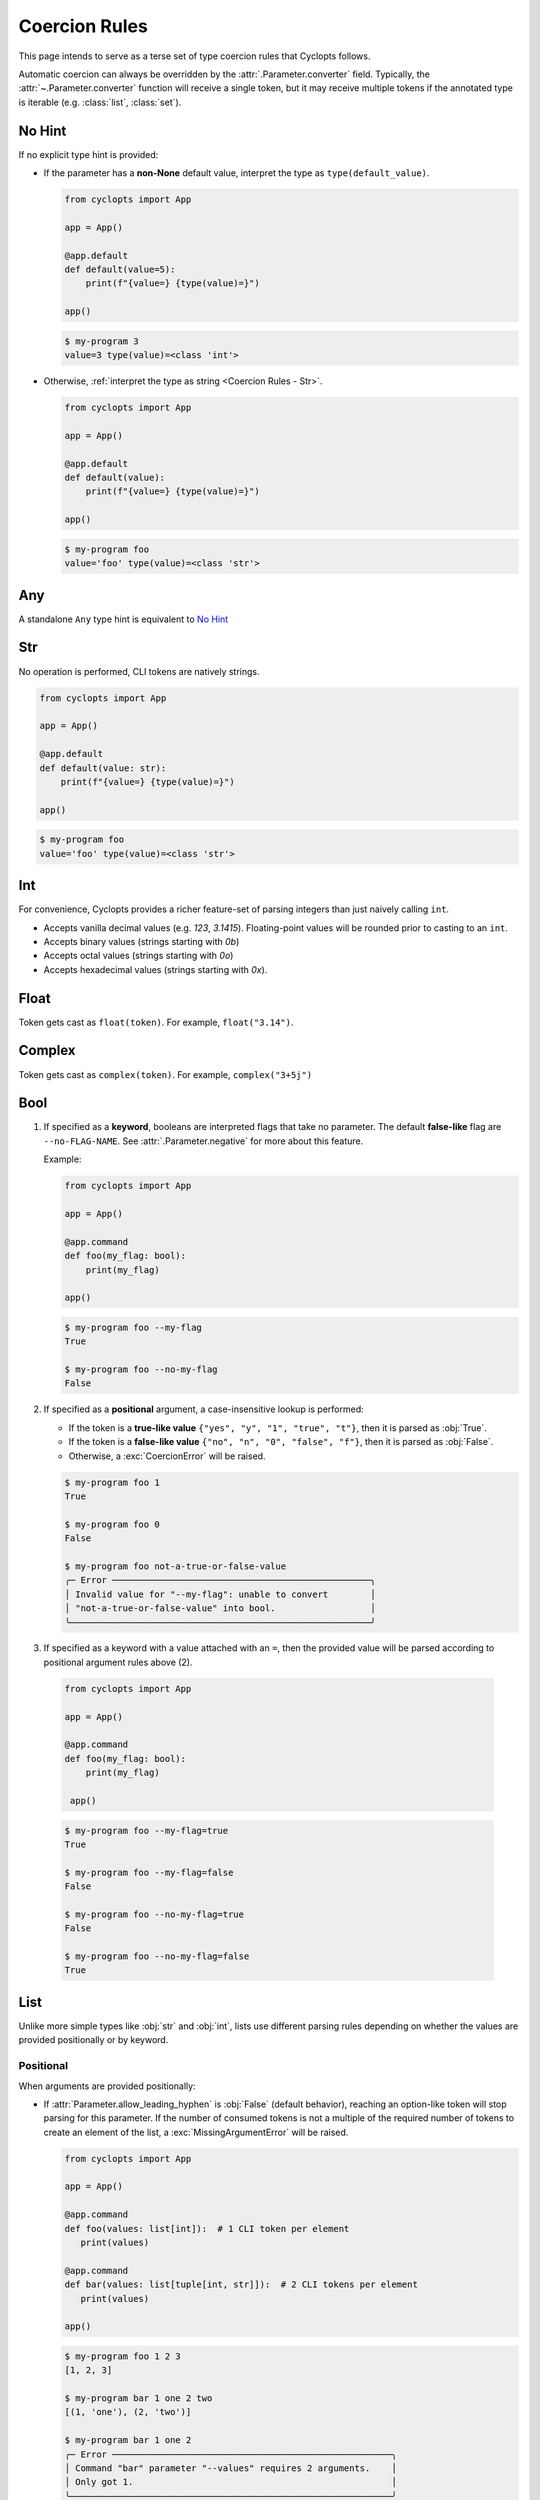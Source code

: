 .. _Coercion Rules:

==============
Coercion Rules
==============
This page intends to serve as a terse set of type coercion rules that Cyclopts follows.

Automatic coercion can always be overridden by the :attr:`.Parameter.converter` field.
Typically, the :attr:`~.Parameter.converter` function will receive a single token, but it may receive multiple tokens
if the annotated type is iterable (e.g. :class:`list`, :class:`set`).

*******
No Hint
*******
If no explicit type hint is provided:

* If the parameter has a **non-None** default value, interpret the type as ``type(default_value)``.

  .. code-block:: python

     from cyclopts import App

     app = App()

     @app.default
     def default(value=5):
         print(f"{value=} {type(value)=}")

     app()

  .. code-block:: console

     $ my-program 3
     value=3 type(value)=<class 'int'>

* Otherwise, :ref:`interpret the type as string <Coercion Rules - Str>`.

  .. code-block:: python

     from cyclopts import App

     app = App()

     @app.default
     def default(value):
         print(f"{value=} {type(value)=}")

     app()

  .. code-block:: console

     $ my-program foo
     value='foo' type(value)=<class 'str'>

***
Any
***
A standalone ``Any`` type hint is equivalent to `No Hint`_

.. _Coercion Rules - Str:

***
Str
***
No operation is performed, CLI tokens are natively strings.

.. code-block:: python

   from cyclopts import App

   app = App()

   @app.default
   def default(value: str):
       print(f"{value=} {type(value)=}")

   app()

.. code-block:: console

   $ my-program foo
   value='foo' type(value)=<class 'str'>

***
Int
***
For convenience, Cyclopts provides a richer feature-set of parsing integers than just naively calling ``int``.

* Accepts vanilla decimal values (e.g. `123`, `3.1415`). Floating-point values will be rounded prior to casting to an ``int``.
* Accepts binary values (strings starting with `0b`)
* Accepts octal values (strings starting with `0o`)
* Accepts hexadecimal values (strings starting with `0x`).

*****
Float
*****
Token gets cast as ``float(token)``. For example, ``float("3.14")``.

*******
Complex
*******
Token gets cast as ``complex(token)``. For example, ``complex("3+5j")``

****
Bool
****
1. If specified as a **keyword**, booleans are interpreted flags that take no parameter.
   The default **false-like** flag are ``--no-FLAG-NAME``.
   See :attr:`.Parameter.negative` for more about this feature.

   Example:

   .. code-block:: python

      from cyclopts import App

      app = App()

      @app.command
      def foo(my_flag: bool):
          print(my_flag)

      app()

   .. code-block:: console

       $ my-program foo --my-flag
       True

       $ my-program foo --no-my-flag
       False

2. If specified as a **positional** argument, a case-insensitive lookup is performed:

   * If the token is a **true-like value** ``{"yes", "y", "1", "true", "t"}``, then it is parsed as :obj:`True`.

   * If the token is a **false-like value** ``{"no", "n", "0", "false", "f"}``, then it is parsed as :obj:`False`.

   * Otherwise, a :exc:`CoercionError` will be raised.

   .. code-block:: console

      $ my-program foo 1
      True

      $ my-program foo 0
      False

      $ my-program foo not-a-true-or-false-value
      ╭─ Error ─────────────────────────────────────────────────╮
      │ Invalid value for "--my-flag": unable to convert        │
      │ "not-a-true-or-false-value" into bool.                  │
      ╰─────────────────────────────────────────────────────────╯


3. If specified as a keyword with a value attached with an ``=``, then the provided value will be parsed according to positional argument rules above (2).

  .. code-block:: python

     from cyclopts import App

     app = App()

     @app.command
     def foo(my_flag: bool):
         print(my_flag)

      app()

  .. code-block:: console

      $ my-program foo --my-flag=true
      True

      $ my-program foo --my-flag=false
      False

      $ my-program foo --no-my-flag=true
      False

      $ my-program foo --no-my-flag=false
      True


****
List
****
Unlike more simple types like :obj:`str` and :obj:`int`, lists use different parsing rules depending on whether the values are provided positionally or by keyword.

^^^^^^^^^^
Positional
^^^^^^^^^^
When arguments are provided positionally:

* If :attr:`Parameter.allow_leading_hyphen` is :obj:`False` (default behavior), reaching an option-like token will stop parsing for this parameter.
  If the number of consumed tokens is not a multiple of the required number of tokens to create an element of the list, a :exc:`MissingArgumentError` will be raised.

  .. code-block:: python

     from cyclopts import App

     app = App()

     @app.command
     def foo(values: list[int]):  # 1 CLI token per element
        print(values)

     @app.command
     def bar(values: list[tuple[int, str]]):  # 2 CLI tokens per element
        print(values)

     app()

  .. code-block:: console

     $ my-program foo 1 2 3
     [1, 2, 3]

     $ my-program bar 1 one 2 two
     [(1, 'one'), (2, 'two')]

     $ my-program bar 1 one 2
     ╭─ Error ─────────────────────────────────────────────────────╮
     │ Command "bar" parameter "--values" requires 2 arguments.    │
     │ Only got 1.                                                 │
     ╰─────────────────────────────────────────────────────────────╯

* If :attr:`Parameter.allow_leading_hyphen` is :obj:`True`, CLI tokens will be consumed unconditionally until exhausted.

  .. code-block:: python

     from cyclopts import App, Parameter
     from pathlib import Path
     from typing import Annotated

     app = App()

     @app.default
     def main(
        files: Annotated[list[Path], Parameter(allow_leading_hyphen=True)],
        some_flag: bool = False,
      ):
        print(f"{some_flag=}")
        print(f"Analyzing files {files}")

     app()

  .. code-block:: console

     $ my-program foo.bin bar.bin --fizz.bin buzz.bin --some-flag
     some_flag=True
     Analyzing files [PosixPath('foo.bin'), PosixPath('bar.bin'), PosixPath('--fizz.bin'), PosixPath('buzz.bin')]

  Known keyword arguments are parsed first (in this case, ``--some-flag``).
  To unambiguously pass in values positionally, provide them after a bare ``--``:

  .. code-block:: console

     $ my-program -- foo.bin bar.bin --fizz.bin buzz.bin --some-flag
     some_flag=False
     Analyzing files [PosixPath('foo.bin'), PosixPath('bar.bin'), PosixPath('--fizz.bin'), PosixPath('buzz.bin'), PosixPath('--some-flag')]


^^^^^^^
Keyword
^^^^^^^
When arguments are provided by keyword:

* Tokens will be consumed until enough data is collected to form the type-hinted object.

* The keyword can be specified multiple times.

* If :attr:`Parameter.allow_leading_hyphen` is :obj:`False` (default behavior), reaching an option-like token will raise :exc:`MissingArgumentError` if insufficient tokens have been parsed.

  .. code-block:: python

     from cyclopts import App

     app = App()

     @app.command
     def foo(values: list[int]):  # 1 CLI token per element
        print(values)

     @app.command
     def bar(values: list[tuple[int, str]]):  # 2 CLI tokens per element
        print(values)

     app()

  .. code-block:: console

     $ my-program foo --values 1 --values 2 --values 3
     [1, 2, 3]

     $ my-program bar --values 1 one --values 2 two
     [(1, 'one'), (2, 'two')]

     $ my-program bar --values 1 --values 2
     ╭─ Error ─────────────────────────────────────────────────────╮
     │ Command "bar" parameter "--values" requires 2 arguments.    │
     │ Only got 1.                                                 │
     ╰─────────────────────────────────────────────────────────────╯


* If :attr:`Parameter.consume_multiple` is :obj:`True`, all remaining tokens will be consumed (until an option-like token is reached if :attr:`Parameter.allow_leading_hyphen` is :obj:`False`)

  .. code-block:: python

     from cyclopts import App, Parameter
     from typing import Annotated

     app = App()

     @app.default
     def foo(values: Annotated[list[int], Parameter(consume_multiple=True)]):  # 1 CLI token per element
        print(values)

     app()

  .. code-block:: console

     $ my-program foo --values 1 2 3
     [1, 2, 3]

^^^^^^^^^^
Empty List
^^^^^^^^^^
Commonly, if we want a default list for a parameter in a function, we set the default value to ``None`` in the signature and then set it to the actual list in the function body:

.. code-block:: python

   def foo(extensions: Optional[list] = None):
      if extensions is None:
         extensions = [".png", ".jpg"]

We do this because mutable defaults is a `common unexpected source of bugs in python <https://docs.python-guide.org/writing/gotchas/#mutable-default-arguments>`_.

However, sometimes we actually want to specify an empty list.
To get an empty list pass in the flag ``--empty-MY-LIST-NAME``.

.. code-block:: python

   from cyclopts import App

   app = App()

   @app.default
   def main(extensions: list | None = None):
      if extensions is None:
         extensions = [".png", ".jpg"]
      print(f"{extensions=}")

   app()

.. code-block:: console

   $ my-program
   extensions=['.png', '.jpg']

   $ my-program --empty-extensions
   extensions=[]

See :attr:`.Parameter.negative` for more about this feature.

^^^^^^^^^^^^^^^^^^^^^^^^^^^^^^^^^^^^^^^^^^
Positional Only With Subsequent Parameters
^^^^^^^^^^^^^^^^^^^^^^^^^^^^^^^^^^^^^^^^^^
When a list is **positional-only**, it will consume tokens such that it leaves enough tokens for subsequent positional-only parameters.

.. code-block:: python

   from pathlib import Path
   from cyclopts import App

   app = App()

   @app.default
   def main(srcs: list[Path], dst: Path, /):  # "/" makes all prior parameters POSITIONAL_ONLY
       print(f"Processing files {srcs!r} to {dst!r}.")

   app()

.. code-block:: console

   $ my-program foo.bin bar.bin output.bin
   Processing files [PosixPath('foo.bin'), PosixPath('bar.bin')] to PosixPath('output.bin').


The console wildcard ``*`` is expanded by the console, so this example will naturally work with wildcards.

.. code-block:: console

   $ ls foo
   buzz.bin fizz.bin

   $ my-program foo/*.bin output.bin
   Processing files [PosixPath('foo/buzz.bin'), PosixPath('foo/fizz.bin')] to PosixPath('output.bin').


********
Iterable
********
Follows the same rules as `List`_. The passed in data will be a :class:`list`.

********
Sequence
********
Follows the same rules as `List`_. The passed in data will be a :class:`list`.

***
Set
***
Follows the same rules as `List`_, but the resulting datatype is a :class:`set`.

*********
Frozenset
*********
Follows the same rules as `Set`_, but the resulting datatype is a :class:`frozenset`.

*****
Tuple
*****
* The inner type hint(s) will be applied independently to each element. Enough CLI tokens will be consumed to populate the inner types.

* Nested fixed-length tuples are allowed: E.g. ``tuple[tuple[int, str], str]`` will consume 3 CLI tokens.

* Indeterminite-size tuples ``tuple[type, ...]`` are only supported at the root-annotation level and behave similarly to `List`_.

.. code-block:: python

   from cyclopts import App

   app = App()

   @app.default
   def default(coordinates: tuple[float, float, str]):
      print(f"{coordinates=}")

   app()

And invoke our script:

.. code-block:: console

   $ my-program --coordinates 3.14 2.718 my-coord-name
   coordinates=(3.14, 2.718, 'my-coord-name')

.. _Coercion Rules - Union:

****
Dict
****
Cyclopts can populate dictionaries using keyword dot-notation:

.. code-block:: python

   from cyclopts import App

   app = App()

   @app.default
   def default(message: str, *, mapping: dict[str, str] | None = None):
       if mapping:
           for find, replace in mapping.items():
               message = message.replace(find, replace)
       print(message)

   app()

.. code-block:: console

   $ my_program 'Hello Cyclopts users!'
   Hello Cyclopts users!

   $ my_program 'Hello Cyclopts users!' --mapping.Hello Hey
   Hey Cyclopts users!

   $ my_program 'Hello Cyclopts users!' --mapping.Hello Hey --mapping.users developers
   Hey Cyclopts developers!

Due to the way of specifying keys, it is recommended to make dict parameters keyword-only; dicts **cannot** be populated positionally.
If you do not wish for the user to be able to specify arbitrary keys, see `User-Defined Classes`_.
For specifying arbitrary keywords at the root level, see :ref:`kwargs <Args & Kwargs - Kwargs>`.

*****
Union
*****

The unioned types will be iterated **left-to-right** until a successful coercion is performed.
:obj:`None` type hints are ignored.

.. code-block:: python

   from cyclopts import App
   from typing import Union

   app = App()

   @app.default
   def default(a: Union[None, int, str]):
       print(type(a))

   app()

.. code-block:: console

    $ my-program 10
    <class 'int'>

    $ my-program bar
    <class 'str'>


********
Optional
********
``Optional[...]`` is syntactic sugar for ``Union[..., None]``.  See Union_ rules.

.. _Coercion Rules - Literal:

*******
Literal
*******
The :obj:`~typing.Literal` type is a good option for limiting user input to a set of choices.
Like Union_, the :obj:`~typing.Literal` options will be iterated **left-to-right** until a successful coercion is performed.
Cyclopts attempts to coerce the input token into the **type** of each :obj:`~typing.Literal` option.


.. code-block:: python

   from cyclopts import App
   from typing import Literal

   app = App()

   @app.default
   def default(value: Literal["foo", "bar", 3]):
       print(f"{value=} {type(value)=}")

   app()

.. code-block:: console

   $ my-program foo
   value='foo' type(value)=<class 'str'>

   $ my-program bar
   value='bar' type(value)=<class 'str'>

   $ my-program 3
   value=3 type(value)=<class 'int'>

   $ my-program fizz
   ╭─ Error ─────────────────────────────────────────────────╮
   │ Invalid value for "VALUE": unable to convert "fizz"     │
   │ into one of {'foo', 'bar', 3}.                          │
   ╰─────────────────────────────────────────────────────────╯


****
Enum
****
While `Literal`_ is the recommended way of providing the user a set of choices, another method is using :class:`~enum.Enum`.

The :attr:`Parameter.name_transform <cyclopts.Parameter.name_transform>` gets applied to all :class:`~enum.Enum` names, as well as the CLI provided token.
By default,this means that a **case-insensitive name** lookup is performed.
If an enum name contains an underscore, the CLI parameter **may** instead contain a hyphen, ``-``.
Leading/Trailing underscores will be stripped.

If coming from Typer_, **Cyclopts Enum handling is the reverse of Typer**.
Typer attempts to match the token to an Enum **value**; Cyclopts attempts to match the token to an Enum **name**.
This is done because generally the **name** of the enum is meant to be human readable, while the **value** has some program/machine significance.

As a real-world example, the PNG image format supports `5 different color-types <https://www.w3.org/TR/2003/REC-PNG-20031110/#6Colour-values>`_, which gets encoded into a `1-byte int in the image header <https://www.w3.org/TR/2003/REC-PNG-20031110/#11IHDR>`_.

.. code-block:: python

   from cyclopts import App
   from enum import IntEnum

   app = App()

   class ColorType(IntEnum):
       GRAYSCALE = 0
       RGB = 2
       PALETTE = 3
       GRAYSCALE_ALPHA = 4
       RGBA = 6

   @app.default
   def default(color_type: ColorType = ColorType.RGB):
       print(f"Writing color-type value: {color_type} to the image header.")

   app()

.. code-block:: console

   $ my-program
   Writing color-type value: 2 to the image header.

   $ my-program grayscale-alpha
   Writing color-type value: 4 to the image header.

****
Flag
****
:class:`~enum.Flag` enums (and by extension, :class:`~enum.IntFlag`) are treated as a collection of boolean flags.

The :attr:`Parameter.name_transform <cyclopts.Parameter.name_transform>` gets applied to all :class:`~enum.Flag` names, as well as the CLI provided token.
By default, this means that a **case-insensitive name** lookup is performed.
If an enum name contains an underscore, the CLI parameter **may** instead contain a hyphen, ``-``.
Leading/Trailing underscores will be stripped.

.. code-block:: python

   from cyclopts import App
   from enum import Flag, auto

   app = App()

   class Permission(Flag):
       READ = auto()
       WRITE = auto()
       EXECUTE = auto()

   @app.default
   def default(permissions: Permission = Permission.READ):
       print(f"Permissions: {permissions}")

   app()

.. code-block:: console

   $ my-program
   Permissions: Permission.READ

   $ my-program write
   Permissions: Permission.WRITE

   $ my-program read write
   Permissions: Permission.READ|WRITE

   $ my-program --permissions.write
   Permissions: Permission.WRITE

   $ my-program --permissions.write --permissions.read
   Permissions: Permission.READ|WRITE

.. note::
    If you want to directly expose the flags as booleans (e.g. ``--read``), then see :ref:`Namespace Flattening <Namespace Flattening>`.


.. _Coercion Rules - Dataclasses:

********
datetime
********

Cyclopts supports parsing timestamps into a :class:`~datetime.datetime` object. The supplied time must be in one of the following formats:

- ``%Y-%m-%d`` (e.g. 1956-01-31)
- ``%Y-%m-%dT%H:%M:%S`` (e.g. 1956-01-31T10:00:00)
- ``%Y-%m-%d %H:%M:%S``  (e.g. 1956-01-31 10:00:00)
- ``%Y-%m-%dT%H:%M:%S%z``  (e.g. 1956-01-31T10:00:00+0000)
- ``%Y-%m-%dT%H:%M:%S.%f``  (e.g. 1956-01-31T10:00:00.123456)
- ``%Y-%m-%dT%H:%M:%S.%f%z``  (e.g. 1956-01-31T10:00:00.123456+0000)


*********
timedelta
*********
Cyclopts supports parsing time durations into a :class:`~datetime.timedelta` object. The supplied time must be in one of the following formats:

- ``30s`` - 30 seconds
- ``5m`` - 5 minutes
- ``2h`` - 2 hours
- ``1d`` - 1 day
- ``3w`` - 3 weeks
- ``6M`` - 6 months (approximate)
- ``1y`` - 1 year (approximate)

Combining durations is also supported:

- "1h30m" - 1 hour and 30 minutes
- "1d12h" - 1 day and 12 hours

********************
User-Defined Classes
********************
Cyclopts supports classically defined user classes, as well as classes defined by the following dataclass-like libraries:

* `attrs <https://www.attrs.org/en/stable/>`_
* `dataclass <https://docs.python.org/3/library/dataclasses.html>`_
* `NamedTuple <https://docs.python.org/3/library/typing.html#typing.NamedTuple>`_
* `pydantic <https://docs.pydantic.dev/latest/>`_
* `TypedDict <https://docs.python.org/3/library/typing.html#typing.TypedDict>`_

.. note::
   For ``pydantic`` classes, Cyclopts will *not* internally perform type conversions and instead relies on pydantic's coercion engine.

Subkey parsing allows for assigning values positionally and by keyword with a dot-separator.

.. code-block:: python

   from cyclopts import App
   from dataclasses import dataclass
   from typing import Literal

   app = App()

   @dataclass
   class User:
      name: str
      age: int
      region: Literal["us", "ca"] = "us"

   @app.default
   def main(user: User):
      print(user)

   app()

.. code-block:: console

   $ my-program --help
   Usage: main COMMAND [ARGS] [OPTIONS]

   ╭─ Commands ──────────────────────────────────────────────────────────────────────╮
   │ --help -h  Display this message and exit.                                       │
   │ --version  Display application version.                                         │
   ╰─────────────────────────────────────────────────────────────────────────────────╯
   ╭─ Parameters ────────────────────────────────────────────────────────────────────╮
   │ *  USER.NAME --user.name      [required]                                        │
   │ *  USER.AGE --user.age        [required]                                        │
   │    USER.REGION --user.region  [choices: us, ca] [default: us]                   │
   ╰─────────────────────────────────────────────────────────────────────────────────╯

   $ my-program 'Bob Smith' 30
   User(name='Bob Smith', age=30, region='us')

   $ my-program --user.name 'Bob Smith' --user.age 30
   User(name='Bob Smith', age=30, region='us')

   $ my-program --user.name 'Bob Smith' 30 --user.region=ca
   User(name='Bob Smith', age=30, region='ca')


Cyclopts will recursively search for :class:`~.Parameter` annotations and respect them:

.. code-block:: python

   from cyclopts import App, Parameter
   from dataclasses import dataclass
   from typing import Annotated

   app = App()

   @dataclass
   class User:
      # Beginning with "--" will completely override the parenting parameter name.
      name: Annotated[str, Parameter(name="--nickname")]
      # Not beginning with "--" will tack it on to the parenting parameter name.
      age: Annotated[int, Parameter(name="years-young")]

   @app.default
   def main(user: Annotated[User, Parameter(name="player")]):
      print(user)

   app()

.. code-block:: console

   $ my-program --help
   Usage: main COMMAND [ARGS] [OPTIONS]

   ╭─ Commands ────────────────────────────────────────────────╮
   │ --help -h  Display this message and exit.                 │
   │ --version  Display application version.                   │
   ╰───────────────────────────────────────────────────────────╯
   ╭─ Parameters ──────────────────────────────────────────────╮
   │ *  NICKNAME --nickname     [required]                     │
   │ *  PLAYER.YEARS-YOUNG      [required]                     │
   │      --player.years-young                                 │
   ╰───────────────────────────────────────────────────────────╯

^^^^^^^^^^^^^^^^^^^^
Namespace Flattening
^^^^^^^^^^^^^^^^^^^^
The special parameter name ``"*"`` will remove the immediate parameter's name from the dotted-hierarchal name:

.. code-block:: python

   from cyclopts import App, Parameter
   from dataclasses import dataclass
   from typing import Annotated

   app = App()

   @dataclass
   class User:
      name: str
      age: int

   @app.default
   def main(user: Annotated[User, Parameter(name="*")]):
      print(user)

   app()

.. code-block:: console

   $ my-program --help
   Usage: main COMMAND [ARGS] [OPTIONS]

   ╭─ Commands ─────────────────────────────────────────────╮
   │ --help -h  Display this message and exit.              │
   │ --version  Display application version.                │
   ╰────────────────────────────────────────────────────────╯
   ╭─ Parameters ───────────────────────────────────────────╮
   │ *  NAME --name  [required]                             │
   │ *  AGE --age    [required]                             │
   ╰────────────────────────────────────────────────────────╯

This can be used to conveniently share parameters between commands, and to create a global config object. See :ref:`Sharing Parameters`.

^^^^^^^^^^
Docstrings
^^^^^^^^^^
Docstrings from the class are used for the help page. Docstrings from the command have priority over class docstrings, if supplied:

.. code-block:: python

   from cyclopts import App
   from dataclasses import dataclass

   app = App()

   @dataclass
   class User:
      name: str
      "First and last name of the user."

      age: int
      "Age in years of the user."

   @app.default
   def main(user: User):
      """A short summary of what this program does.

      Parameters
      ----------
      user.age: int
         User's age docstring from the command docstring.
      """
      print(user)

   app()

.. code-block:: console

   $ my-program --help
   Usage: main COMMAND [ARGS] [OPTIONS]

   A short summary of what this program does.

   ╭─ Commands ──────────────────────────────────────────────────────────────────────╮
   │ --help -h  Display this message and exit.                                       │
   │ --version  Display application version.                                         │
   ╰─────────────────────────────────────────────────────────────────────────────────╯
   ╭─ Parameters ────────────────────────────────────────────────────────────────────╮
   │ *  USER.NAME --user.name  First and last name of the user. [required]           │
   │ *  USER.AGE --user.age    User's age docstring from the command docstring.      │
   │                           [required]                                            │
   ╰─────────────────────────────────────────────────────────────────────────────────╯


^^^^^^^^^^^^^^^^^^^^^^^^^^^^^
Parameter(accepts_keys=False)
^^^^^^^^^^^^^^^^^^^^^^^^^^^^^
If the class is annotated with ``Parameter(accepts_keys=False)``, then no dot-notation subkeys are exported.
The class parameter will consume enough tokens to populate the **required positional** arguments.

.. code-block:: python

   from cyclopts import App, Parameter
   from dataclasses import dataclass
   from typing import Annotated, Literal

   app = App()

   @dataclass
   class User:
      name: str
      age: int
      region: Literal["us", "ca"] = "us"

   @app.default
   def main(user: Annotated[User, Parameter(accepts_keys=False)]):
      print(user)

   app()

.. code-block:: console

   $ my-program --help
   Usage: main COMMAND [ARGS] [OPTIONS]

   ╭─ Commands ─────────────────────────────────────────────────────────────────────╮
   │ --help -h  Display this message and exit.                                      │
   │ --version  Display application version.                                        │
   ╰────────────────────────────────────────────────────────────────────────────────╯
   ╭─ Parameters ───────────────────────────────────────────────────────────────────╮
   │ *  USER --user  [required]                                                     │
   ╰────────────────────────────────────────────────────────────────────────────────╯

   $ my-program 'Bob Smith' 27
   User(name='Bob Smith', age=27, region='us')

   $ my-program 'Bob Smith'
   ╭─ Error ────────────────────────────────────────────────────────────────────────╮
   │ Parameter "--user" requires 2 arguments. Only got 1.                           │
   ╰────────────────────────────────────────────────────────────────────────────────╯

In this example, we are unable to change the ``region`` parameter of ``User`` from the CLI.


.. _Typer: https://typer.tiangolo.com
